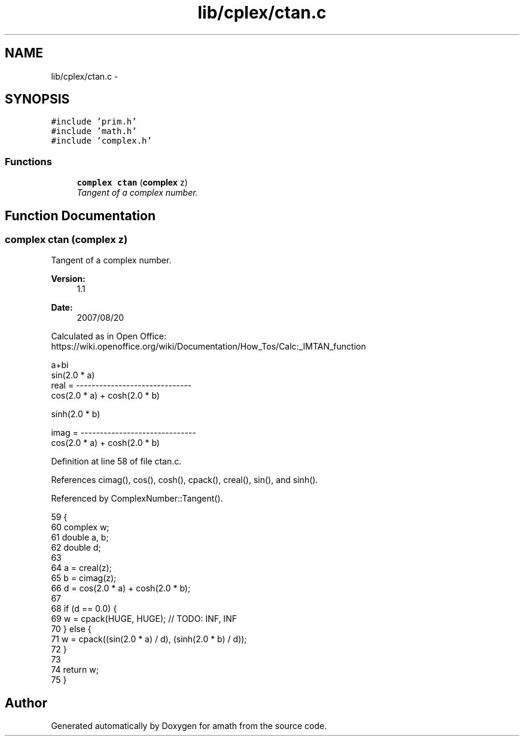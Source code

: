 .TH "lib/cplex/ctan.c" 3 "Sun Jan 22 2017" "Version 1.6.1" "amath" \" -*- nroff -*-
.ad l
.nh
.SH NAME
lib/cplex/ctan.c \- 
.SH SYNOPSIS
.br
.PP
\fC#include 'prim\&.h'\fP
.br
\fC#include 'math\&.h'\fP
.br
\fC#include 'complex\&.h'\fP
.br

.SS "Functions"

.in +1c
.ti -1c
.RI "\fBcomplex\fP \fBctan\fP (\fBcomplex\fP z)"
.br
.RI "\fITangent of a complex number\&. \fP"
.in -1c
.SH "Function Documentation"
.PP 
.SS "\fBcomplex\fP ctan (\fBcomplex\fP z)"

.PP
Tangent of a complex number\&. 
.PP
\fBVersion:\fP
.RS 4
1\&.1 
.RE
.PP
\fBDate:\fP
.RS 4
2007/08/20
.RE
.PP
Calculated as in Open Office:
.br
 https://wiki.openoffice.org/wiki/Documentation/How_Tos/Calc:_IMTAN_function 
.PP
.nf

a+bi
               sin(2\&.0 * a)
real  = ------------------------------
         cos(2\&.0 * a) + cosh(2\&.0 * b)
.PP
.nf
  sinh(2.0 * b)
.fi
.PP

imag  = ------------------------------
         cos(2\&.0 * a) + cosh(2\&.0 * b)
.fi
.PP
 
.PP
Definition at line 58 of file ctan\&.c\&.
.PP
References cimag(), cos(), cosh(), cpack(), creal(), sin(), and sinh()\&.
.PP
Referenced by ComplexNumber::Tangent()\&.
.PP
.nf
59 {
60     complex w;
61     double a, b;
62     double d;
63 
64     a = creal(z);
65     b = cimag(z);
66     d = cos(2\&.0 * a) + cosh(2\&.0 * b);
67 
68     if (d == 0\&.0) {
69         w = cpack(HUGE, HUGE); // TODO: INF, INF
70     } else {
71         w = cpack((sin(2\&.0 * a) / d), (sinh(2\&.0 * b) / d));
72     }
73 
74     return w;
75 }
.fi
.SH "Author"
.PP 
Generated automatically by Doxygen for amath from the source code\&.
